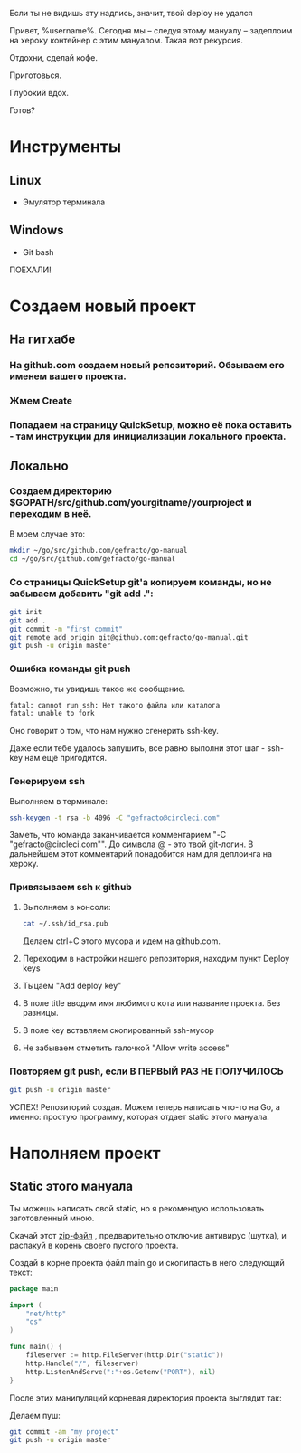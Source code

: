 #+BEGIN_CENTER 
Если ты не видишь эту надпись, значит, твой deploy не удался
#+END_CENTER
[[file:петросян.jpg]]


Привет, %username%. 
Сегодня мы -- следуя этому мануалу -- задеплоим на хероку контейнер с этим мануалом. Такая вот рекурсия.

Отдохни, сделай кофе. 

Приготовься. 

Глубокий вдох. 

Готов?

* Инструменты
** Linux
+ Эмулятор терминала
** Windows
+ Git bash

#+BEGIN_CENTER
ПОЕХАЛИ!
#+END_CENTER


* Создаем новый проект

** На гитхабе
*** На github.com создаем новый репозиторий. Обзываем его именем вашего проекта.
[[file:newrepo.png]]
[[file:namerepo.png]]

*** Жмем Create

[[file:createrepo.png]]

*** Попадаем на страницу QuickSetup, можно её пока оставить - там инструкции для инициализации локального проекта.
[[file:inithelp.png]]

** Локально
*** Создаем директорию $GOPATH/src/github.com/yourgitname/yourproject и переходим в неё.
В моем случае это:
#+BEGIN_SRC sh
mkdir ~/go/src/github.com/gefracto/go-manual
cd ~/go/src/github.com/gefracto/go-manual
#+END_SRC

*** Со страницы QuickSetup git'a копируем команды, но не забываем добавить "git add .":
#+BEGIN_SRC sh
git init
git add .
git commit -m "first commit"
git remote add origin git@github.com:gefracto/go-manual.git
git push -u origin master
#+END_SRC

[[file:gitinit.png]] 

[[file:addcommit.png]] 

[[file:gitpusherror.png]] 


*** Ошибка команды git push
Возможно, ты увидишь такое же сообщение. 

#+BEGIN_SRC sh
fatal: cannot run ssh: Нет такого файла или каталога
fatal: unable to fork
#+END_SRC

Оно говорит о том, что нам нужно сгенерить ssh-key. 

Даже если тебе удалось запушить, все равно выполни этот шаг - ssh-key нам ещё пригодится.

*** Генерируем ssh
Выполняем в терминале:
#+BEGIN_SRC sh
ssh-keygen -t rsa -b 4096 -C "gefracto@circleci.com"
#+END_SRC

[[file:ssh-keygen.png]]

Заметь, что команда заканчивается комментарием "-C "gefracto@circleci.com"". До символа @ - это твой git-логин. В дальнейшем этот комментарий понадобится нам для деплоинга на хероку.

*** Привязываем ssh к github

**** Выполняем в консоли:
#+BEGIN_SRC sh
cat ~/.ssh/id_rsa.pub
#+END_SRC

[[file:id_rsapub.png]] 

Делаем ctrl+C этого мусора и идем на github.com.

**** Переходим в настройки нашего репозитория, находим пункт Deploy keys

[[file:gitsettings.png]]

[[file:deploykeys.png]]

**** Тыцаем "Add deploy key"
**** В поле title вводим имя любимого кота или название проекта. Без разницы.
**** В поле key вставляем скопированный ssh-мусор
**** Не забываем отметить галочкой "Allow write access"

[[file:adddeploykey.png]]

[[file:resaddgitkey.png]]

*** Повторяем git push, если В ПЕРВЫЙ РАЗ НЕ ПОЛУЧИЛОСЬ

[[file:continue.jpg]]

#+BEGIN_SRC sh
git push -u origin master
#+END_SRC

[[file:gitpushsuccess.png]]

#+BEGIN_CENTER
УСПЕХ!
Репозиторий создан. Можем теперь написать что-то на Go, а именно: простую программу, которая отдает static этого мануала.
#+END_CENTER

* Наполняем проект
** Static этого мануала
Ты можешь написать свой static, но я рекомендую использовать заготовленный мною.

**** Скачай этот [[https://drive.google.com/open?id=0BxQORje5K7bCd3Z0Y1RmelVzZGc][zip-файл]] , предварительно отключив антивирус (шутка), и распакуй в корень своего пустого проекта.

**** Создай в корне проекта файл main.go и скопипасть в него следующий текст:

#+BEGIN_SRC go
package main

import (
	"net/http"
	"os"
)

func main() {
	fileserver := http.FileServer(http.Dir("static"))
	http.Handle("/", fileserver)
	http.ListenAndServe(":"+os.Getenv("PORT"), nil)
}
#+END_SRC

После этих манипуляций корневая директория проекта выглядит так:
[[file:rootdir0.png]]

Делаем пуш:

#+BEGIN_SRC sh
git commit -am "my project"
git push -u origin master
#+END_SRC

